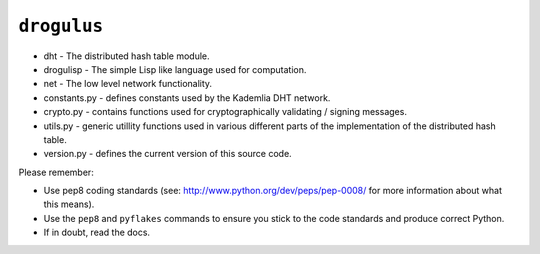 ``drogulus``
============

* dht - The distributed hash table module.
* drogulisp - The simple Lisp like language used for computation.
* net - The low level network functionality.
* constants.py - defines constants used by the Kademlia DHT network.
* crypto.py - contains functions used for cryptographically validating / signing messages.
* utils.py - generic utillity functions used in various different parts of the implementation of the distributed hash table.
* version.py - defines the current version of this source code.

Please remember:

* Use pep8 coding standards (see: http://www.python.org/dev/peps/pep-0008/ for more information about what this means).
* Use the ``pep8`` and ``pyflakes`` commands to ensure you stick to the code standards and produce correct Python.
* If in doubt, read the docs.
